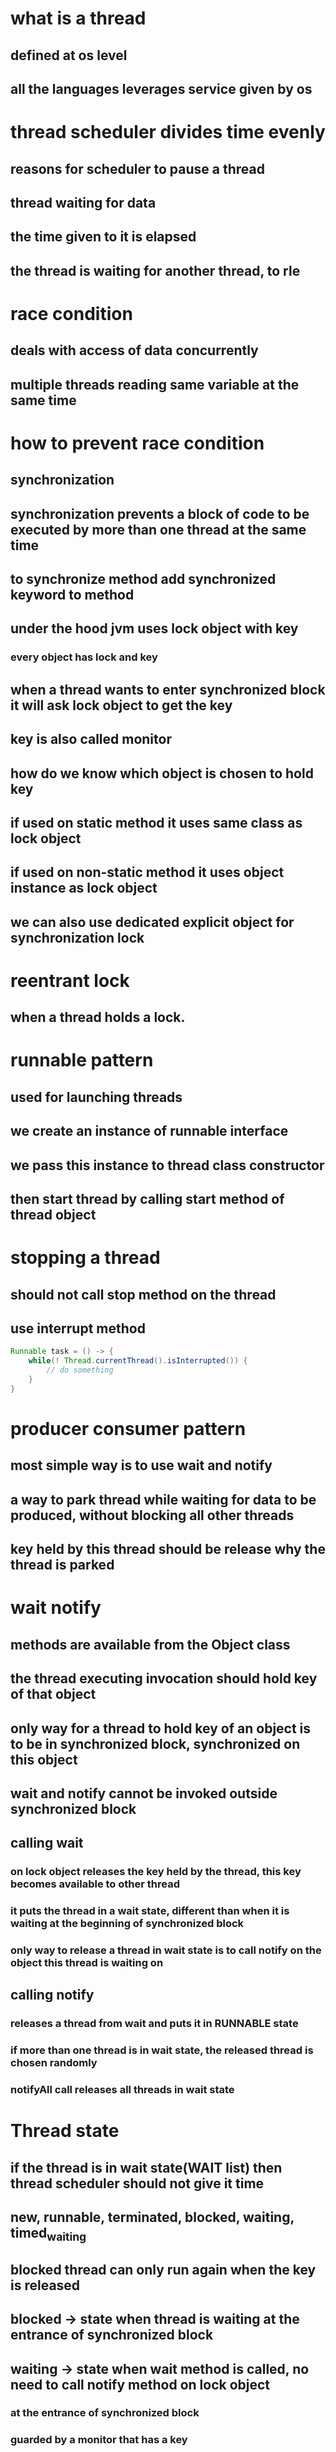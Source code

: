 * what is a thread
** defined at os level
** all the languages leverages service given by os
* thread scheduler divides time evenly
** reasons for scheduler to pause a thread
** thread waiting for data
** the time given to it is elapsed
** the thread is waiting for another thread, to rle
* race condition
** deals with access of data concurrently
** multiple threads reading same variable at the same time
* how to prevent race condition
** synchronization
** synchronization prevents a block of code to be executed by more than one thread at the same time
** to synchronize method add synchronized keyword to method
** under the hood jvm uses lock object with key
*** every object has lock and key
** when a thread wants to enter synchronized block it will ask lock object to get the key
** key is also called monitor
** how do we know which object is chosen to hold key
** if used on static method it uses same class as lock object
** if used on non-static method it uses object instance as lock object
** we can also use dedicated explicit object for synchronization lock
* reentrant lock
** when a thread holds a lock.
* runnable pattern
** used for launching threads
** we create an instance of runnable interface
** we pass this instance to thread class constructor
** then start thread by calling start method of thread object
* stopping a thread
** should not call stop method on the thread
** use interrupt method
#+begin_src java
Runnable task = () -> {
    while(! Thread.currentThread().isInterrupted()) {
        // do something
    }
}
#+end_src
* producer consumer pattern
** most simple way is to use wait and notify
** a way to park thread while waiting for data to be produced, without blocking all other threads
** key held by this thread should be release why the thread is parked
* wait notify
** methods are available from the Object class
** the thread executing invocation should hold key of that object
** only way for a thread to hold key of an object is to be in synchronized block, synchronized on this object
** wait and notify cannot be invoked outside synchronized block
** calling wait
***  on lock object releases the key held by the thread, this key becomes available to other thread
*** it puts the thread in a wait state, different than when it is waiting at the beginning of synchronized block
*** only way to release a thread in wait state is to call notify on the object this thread is waiting on
** calling notify
*** releases a thread from wait and puts it in RUNNABLE state
*** if more than one thread is in wait state, the released thread is chosen randomly
*** notifyAll call releases all threads in wait state
* Thread state
** if the thread is in wait state(WAIT list) then thread scheduler should not give it time
** new, runnable, terminated, blocked, waiting, timed_waiting
** blocked thread can only run again when the key is released
** blocked -> state when thread is waiting at the entrance of synchronized block
** waiting -> state when wait method is called, no need to call notify method on lock object
*** at the entrance of synchronized block
*** guarded by a monitor that has a key
* block of code is guarded by a monitor that has a key
* cpu reads value from cache but not from main memory
* cpu architecture
** cpu
** main memory
** connected by bus
** each cpu core has l1, l2 and a common l3
** access to cache is much faster than access to main memory
* visibility
** visibility is second fundamental notion in java concurrent programming
** visibility means telling other cores not to read value from main memory but from one of the cache
** all synchronized writes are visible
* happens before link helps to order reads are writes in multi core cpu
* java memory model
** visibility means a read operation should return the values set by last write
** we need a timeline to put read and write operations on
* how to setup happens before link
** happens before link exists between all synchronized or volatile write operations and all synchronized or volatile read operations that follow
** HB link can be setup by synchronization block or volatile variable
* sample of buggy code
#+begin_src java
int x, y, r1, r2;
Object lock = new Object();

void firstMethod() {
    x=1;
    synchronized(lock) {
        y=1;
    }
}

void secondMethod() {
    synchronized(lock) {
        r1=y;
    }
    r2 = x;
}
#+end_src
* synchronization guarantees the exclusive execution of a block of code
* visibility guarantees consistency of the variables
** visibility is weaker constraint than synchronization
* all shared variables should be accessed in a synchronized way or volatile way
* false sharing
** happens because of the way caches work
** it can have tremendous effect on performance
** cache is organized in lines of data
** each line can hold 8 longs
** when a visible variable is modified in an l1 cache all the lines are markes dirty for other caches
** read on a dirty line triggers refresh on this line
** visibility problem came from multi core cpu not there in single core cpu
* synchronization is about atomicity
* volatility is about visibility
* using synchronized on singleton makes thread in another core wait if one thread already has the key
** this causes performance hit
** because of synchronized block parallel reads can also not happen
** double check locking singleton
*** because read doesn't happen in a synchronized or volatile way, there is no guarantee that read will get the value set by write
*** one can observe an object that is not fully built
**** create is a two step process
***** memory allocation
***** a - copy of pointer to singleton field
***** b - construction process
***** a and b can happen in any order
** declaring it volatile will cause the performance issues again
* best solution to singleton is to use ENUM
** used in comparator
* volatile is not alternative to synchronization
* synchronization provides atomicity while volatile doesn't
* for the code to be fully correct not only does the writes should be synchronized but reads too
* always try to synchronize your block of code with private object
* step by step producer to check if concurrent code is correct
** check for race conditions on fields of class
*** race conditions does not occur on local variables and parameters
*** if more than one thread is trying to read / write a field it means you have a race condition
*** check for happens before link
**** if the read/write volatile
**** are they synchronized
**** if you need atomicity you need to use synchronized
**** else volatility is enough
* executors
** issue with runnable pattern
*** thread is created by developer so they may not manage threads properly
*** new thread for each new task and then killed, which is expensive to create and kill
** executor pattern is created to solve this issue
*** create pools of threads and keep using them
*** we give a task to pool of threads, they choose an available thread, execute this task
** pool of threads is an instance of executor interface
** to create instances of Executor of ExecutorService we have a factory class called Executors
** most used methods of ExecutorService are
*** newSingleThreadExecutor
**** useful for reactive programming
*** newFixedThreadPoolExecutor
*** newCachedThreadPool
**** create threads on demand
**** if threads are unused the are killed in 60s
*** newScheduledThreadPool
**** can schedule a task in future
**** scheduleAtFixedRate
*** scheduleWithFixedDelay
**** delay is calculated from the end of the execution of the task
** executor has a waiting queue
** tasks are executed in the order of their submission
** we dont have a way to know when a task is done
** a tasks execution can be cancelled if the task has not started yet
*** we remove the task from the waiting queue
** not incompatible with runnable pattern
** runnable caveats
*** method cannot return anything,
*** no exception can be raised
*** no way to know if a task is done or not
** callable interface
*** single method call
*** it can return an object of type V
*** it may also throw an exception
*** executor interface does not handle callables directly
*** ExecutorService interface has a submit method that takes callables
*** submit returns future object
*** future is a wrapper returned by the task
** future object work
*** create callable in main
*** call submit and pass callable
*** executor returns a future object that will hold the result once it is available
*** get method is blocking it will block until result is available
** 2 exceptions can be thrown from thread
*** InterrupedException
**** happens when thread is interrupted by shutting down the executor
*** ExecutionException
** get method throws Interrupedexception if we pass a timeout to it
** shutting down ExecutorService
*** shutdown
**** continues to execute submitted tasks
**** executes waiting tasks
**** do not accepts new tasks
*** shutdownNow
**** halt running tasks
**** do not execute waiting tasks
*** awaitTermination
**** issues shutdown
**** after timeout it halts every thing
* Locks and semaphores
** intrinsic locking
*** if thread gets blocked in synchronized block
**** all the threads blocked on the synchronized block will also be blocked
**** there is no way to get out of this blocking
** Lock pattern
*** it solves the issue of intrinsic locking
*** implemented by ReentrantLock
*** offers same guarantees (exclusion, read and write ordering)
*** advantages
**** interruptible lock acquisition
*** has lock.lockInterruptibly
*** we can call interrupt method to interrupt the other thread and release lock
**** this is costly
*** timed lock acquisition
*** lock.tryLock
**** if another thread is already executing guarded block of code it returns false instead of blocking
**** timeout can also be passed to this method
*** fair lock acquisition
**** the first thread to enter the wait line will be given the access first
*** make thread wait by calling lock.newCondition
**** lock.await()
**** lock.signal()
*** Condition object is used to park and awake threads
**** built from lock object
**** one lock object can have any number of conditions
**** await call is blocking but it can be interrupted
**** fair lock generates fair condition
*** read write locks
*** ReadWriteLock
**** instances of Lock
**** one one thread can hold the write lock
**** when write lock is held, no one can hold the read lock
**** As many threads as needed can hold the read lock
*** Semaphore
**** like a lock object but allows several threads in the same block of code
**** semaphore has a number of permits
**** acquire, release methods
**** we can request multiple permits at once
**** we can reduce number of permits after a semaphore is created
** Examples
*** We need to make sure to allocate enough number of threads in ExecutorService else we may end up with deadlock
*** an exception may also cause a deadlock, we can using await with a timeout in such a case
* Barriers and Latches
** callable has to wait for other callables launched in parallel when task is done
** CyclicBarrier
** barrier.await() waits until all the threads complete
** await blocks until the number of calls match
** we can setup callback task that will be triggered once the barrier is opened
** once opened barrier is normally reset
** calling reset on barrier causes exception, waiting tasks will throw BrokenBarrierException
** CyclicBarrier is used to synchronize several threads among themselves, and let them continue when they reach a common point
** if the number of the threads in ExecutorService is less than the barrier count, the barrier will never open
* Latches
** Like a barrier but once opened it cannot be closed again
** countdown latchj
* casing and atomic variables
** under the hood
*** java api tries to apply incrementation
*** casing tells if incrementation failed
*** fails if another thread modifies counter in meantime
*** api keeps trying until incrementation succeeds
** compare and swap
** set of assembly instructions
** low level instructions given by cpu
** exposed at API level so we can use in our applications
** we need to consider is synchronization is really essential
** synchronization has cost
** if threads are not using shared memory at exactly same time, we can use casing
** CASing works with 3 parameters
*** location in memory
*** existing value at that location
*** new value to replace
*** if the current value at the address is same as the one we read earlier we replace new value, else we return false
*** all the comparison and modification are done in single, atomic assembly instruction
*** with casing we can modify variables without interruption without synchronization
** classes and apis
*** AtomicBoolean
*** AtomicInteger
*** AtomicLong
*** AtomicReference
** casing works when concurrency is not too high
*** if the concurrency is too high the update operation will be tried again and again until it is accepted
*** if not used in correct scenario casing may create load on memory and cpu
** Atomic variables are based on casing
** casing is another tool to handle concurrent reads and writes
** adders and accumulator
*** started by java 8
*** sometime we dont need get at each modification of atomic variables
*** LongAdder, LongAccumulator dont expose get part
**** It can distribute update on different cells?
**** merges results on get call
**** tailored for high concurrency
**** LongAccumulator built on binary operator
* concurrent collections
** implement concurrency at API level
** two branches Collection and Map
** concurrent interfaces are not concurrent but indicate that implementations should be concurrent
** vector and stack are thread safe
*** very poorly implemented
** copy on write
*** exist for list and set
*** no locking for read
*** write creates new structure and replaces the previous one
*** when the new structure is ready we move pointer from old one to new on in synchronized way
*** threads having old reference will not see modification
*** new threads will see the modification
*** CopyOnWriteArrayList
*** CopyOnWriteArraySet
*** works well when we have many reads and few writes
*** Example usage is application initialization
** Queue and Stack
*** Queue, Deque interfaces
*** ArrayBlockingQueue
**** Bounded blocking queue built on an array
*** ConcurrentLinkedQueue
**** unbounded blocking queue
*** in JDK there is no specific interface for stack, it implemented using deque
*** we should not query for size of concurrent structure as it changes between the call and we use
*** put method blocks until memory becomes available
*** take will block until an element becomes available
** ConcurrentMap
*** ConcurrentHashMap
*** ConcurrentSkipListMap
*** defines atomic operations
**** putIfAbsent
**** remove
**** replace
*** Internals of hashmap
**** build on array
**** each cell in array can hold several key value pairs
**** compute hash code of key
**** check if bucket is there or not
**** check if key is there or not
**** if key exists in bucket use linked list upto certain number
**** use red black trees past that number
*** the only way to make an array thread safe is by locking the entire array
*** can't lock portions of array
**** locking the array blocks read operations too
**** segment array into several sub arrays and synchronize each segment
*** ConcurrentHashMap in java8
*** skip lists
**** relies on atomic reference operations, no synchronization
**** used to implement map and list
*** ConcurrentSkipListMap
**** All the references are implemented with AtomicReference
** which structure to use
*** low concurrency - any solution can be used, synchronization too
*** few write - copy on write structure
*** high concurrency, with many objects - skip lists , ConcurrentHashMap
*** high concurrency few objects - bad
**** synchronization - blocks threads
**** atomic  - high cpu load and high memory load
